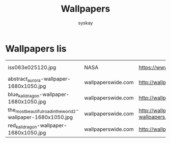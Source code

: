 #+TITLE: Wallpapers
#+AUTHOR: syskay
#+EMAIL: syskay@gmail.com

* Wallpapers lis

  |----------------------------------------------------------------+--------------------+----------------------------------------------------------------------------------+------------------|
  | iss063e025120.jpg                                              | NASA               | https://www.nasa.gov/sites/default/files/thumbnails/image/iss063e025120.jpg      | Aurora Australis |
  | abstract_aurora-wallpaper-1680x1050.jpg                        | wallpaperswide.com | http://wallpaperswide.com/abstract_aurora-wallpapers.html                        | Abstract Aurora  |
  | blue_kali_dragon-wallpaper-1680x1050.jpg                       | wallpaperswide.com | http://wallpaperswide.com/blue_kali_dragon-wallpapers.html                       | Blue Kali dragon |
  | the_most_beautiful_road_in_the_world_2-wallpaper-1680x1050.jpg | wallpaperswide.com | http://wallpaperswide.com/the_most_beautiful_road_in_the_world_2-wallpapers.html | The road 2       |
  | red_kali_dragon-wallpaper-1680x1050.jpg                        | wallpaperswide.com | http://wallpaperswide.com/red_kali_dragon-wallpapers.html                        | Red Kali dradon  |
  |----------------------------------------------------------------+--------------------+----------------------------------------------------------------------------------+------------------|
